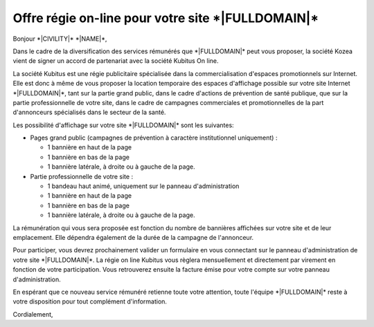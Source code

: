 Offre régie on-line pour votre site \*|FULLDOMAIN|\*
=================================================================

Bonjour \*|CIVILITY|\* \*|NAME|\*,

Dans le cadre de la diversification des services rémunérés que
\*|FULLDOMAIN|\* peut vous proposer, la société Kozea
vient de signer un accord de partenariat avec la société Kubitus On line.

La société Kubitus est une régie publicitaire spécialisée dans la
commercialisation d'espaces promotionnels sur Internet. Elle est donc à même de
vous proposer la location temporaire des espaces d'affichage possible sur votre
site Internet \*|FULLDOMAIN|\*, tant sur la partie grand public,
dans le cadre d'actions de prévention de santé publique, que sur la partie
professionnelle de votre site, dans le cadre de campagnes commerciales et
promotionnelles de la part d'annonceurs spécialisés dans le secteur de la
santé.

Les possibilité d'affichage sur votre site \*|FULLDOMAIN|\* sont
les suivantes:

- Pages grand public (campagnes de prévention à caractère institutionnel
  uniquement) :

  * 1 bannière en haut de la page
  * 1 bannière en bas de la page
  * 1 bannière latérale, à droite ou à gauche de la page.

- Partie professionnelle de votre site :

  * 1 bandeau haut animé, uniquement sur le panneau d'administration
  * 1 bannière en haut de la page
  * 1 bannière en bas de la page
  * 1 bannière latérale, à droite ou à gauche de la page.

La rémunération qui vous sera proposée est fonction du nombre de
bannières affichées sur votre site et de leur emplacement. Elle dépendra
également de la durée de la campagne de l'annonceur.

Pour participer, vous devrez prochainement valider un formulaire en vous
connectant sur le panneau d'administration de votre site
\*|FULLDOMAIN|\*. La régie on line Kubitus vous règlera
mensuellement et directement par virement en fonction de votre
participation. Vous retrouverez ensuite la facture émise pour votre compte sur
votre panneau d'administration.

En espérant que ce nouveau service rémunéré retienne toute votre attention,
toute l'équipe \*|FULLDOMAIN|\* reste à votre disposition pour
tout complément d'information.

Cordialement,
